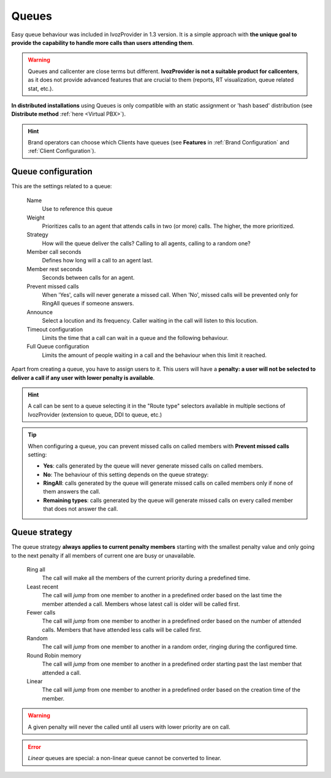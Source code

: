 ######
Queues
######

Easy queue behaviour was included in IvozProvider in 1.3 version. It is a simple
approach with **the unique goal to provide the capability to handle more calls
than users attending them**.

.. warning:: Queues and callcenter are close terms but different. **IvozProvider
             is not a suitable product for callcenters**, as it does not provide
             advanced features that are crucial to them (reports, RT visualization,
             queue related stat, etc.).

**In distributed installations** using Queues is only compatible with an static
assignment or 'hash based' distribution (see **Distribute method** :ref:`here <Virtual PBX>`).

.. hint:: Brand operators can choose which Clients have queues (see **Features**
          in :ref:`Brand Configuration` and :ref:`Client Configuration`).

Queue configuration
===================

This are the settings related to a queue:

  Name
    Use to reference this queue

  Weight
    Prioritizes calls to an agent that attends calls in two (or more) calls. The
    higher, the more prioritized.

  Strategy
    How will the queue deliver the calls? Calling to all agents, calling to a
    random one?

  Member call seconds
    Defines how long will a call to an agent last.

  Member rest seconds
    Seconds between calls for an agent.

  Prevent missed calls
    When 'Yes', calls will never generate a missed call. When 'No', missed calls will be prevented only for RingAll
    queues if someone answers.

  Announce
    Select a locution and its frequency. Caller waiting in the call will listen
    to this locution.

  Timeout configuration
    Limits the time that a call can wait in a queue and the following behaviour.

  Full Queue configuration
    Limits the amount of people waiting in a call and the behaviour when this limit
    it reached.

Apart from creating a queue, you have to assign users to it. This users will have
a **penalty: a user will not be selected to deliver a call if any user with lower
penalty is available**.


.. hint:: A call can be sent to a queue selecting it in the "Route type" selectors
          available in multiple sections of IvozProvider (extension to queue, DDI
          to queue, etc.)

.. tip:: When configuring a queue, you can prevent missed calls on called members with **Prevent missed calls** setting:

    - **Yes**: calls generated by the queue will never generate missed calls on called members.

    - **No**: The behaviour of this setting depends on the queue strategy:

    - **RingAll**: calls generated by the queue will generate missed calls on called members only if none of them answers the call.

    - **Remaining types**: calls generated by the queue will generate missed calls on every called member that does not answer the call.


Queue strategy
==============

The queue strategy **always applies to current penalty members** starting with
the smallest penalty value and only going to the next penalty if all members of
current one are busy or unavailable.

    Ring all
        The call will make all the members of the current priority during a
        predefined time.

    Least recent
        The call will *jump* from one member to another in a predefined order
        based on the last time the member attended a call. Members whose latest
        call is older will be called first.

    Fewer calls
        The call will *jump* from one member to another in a predefined order
        based on the number of attended calls. Members that have attended less
        calls will be called first.

    Random
        The call will *jump* from one member to another in a random order,
        ringing during the configured time.

    Round Robin memory
        The call will *jump* from one member to another in a predefined order
        starting past the last member that attended a call.

    Linear
        The call will *jump* from one member to another in a predefined order
        based on the creation time of the member.


.. warning:: A given penalty will never the called until all users with lower priority are on call.

.. error:: *Linear* queues are special: a non-linear queue cannot be converted to linear.
